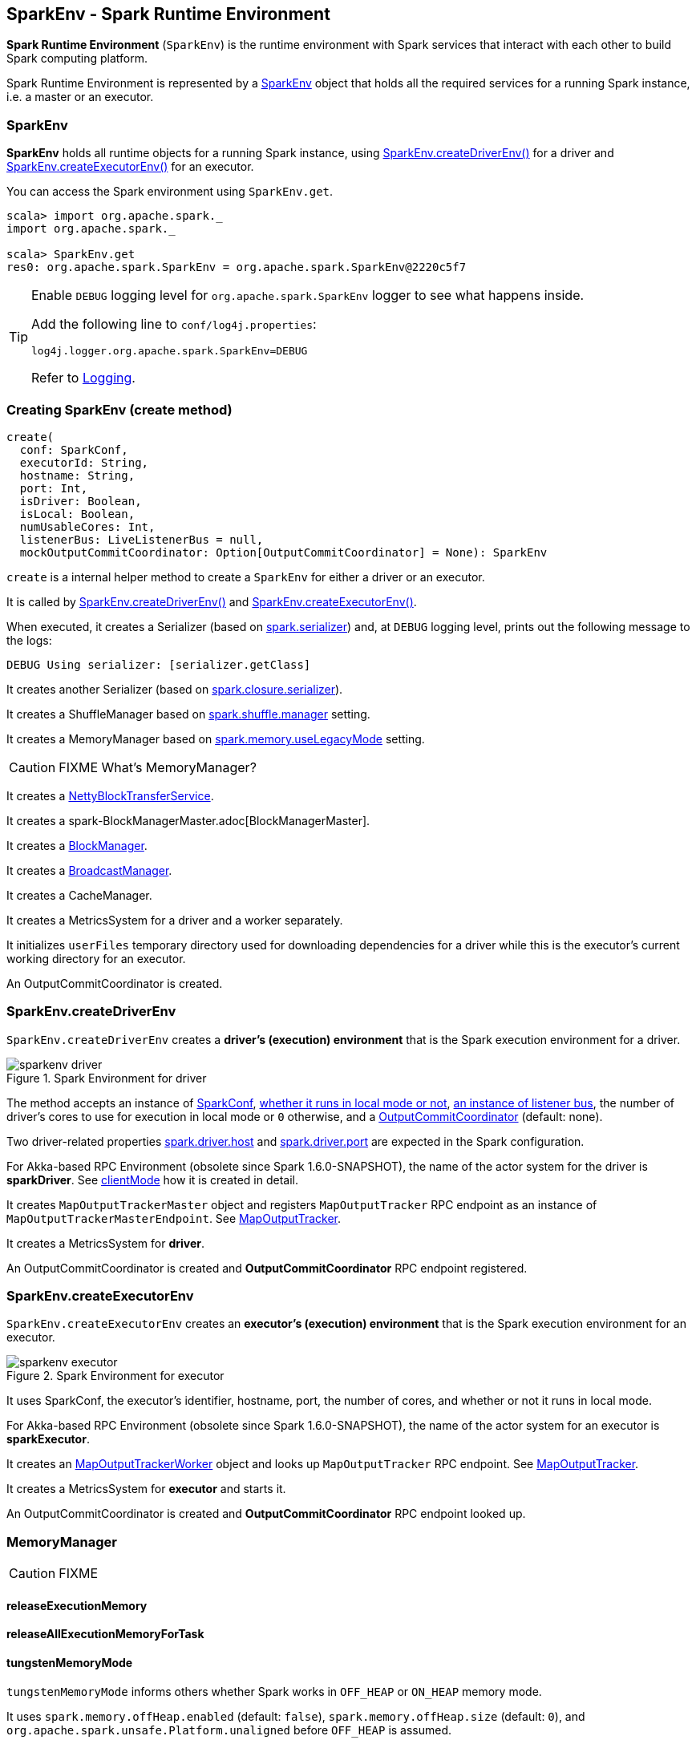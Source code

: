 == SparkEnv - Spark Runtime Environment

*Spark Runtime Environment* (`SparkEnv`) is the runtime environment with Spark services that interact with each other to build Spark computing platform.

Spark Runtime Environment is represented by a <<SparkEnv, SparkEnv>> object that holds all the required services for a running Spark instance, i.e. a master or an executor.

=== [[SparkEnv]] SparkEnv

*SparkEnv* holds all runtime objects for a running Spark instance, using <<createDriverEnv, SparkEnv.createDriverEnv()>> for a driver and <<createExecutorEnv, SparkEnv.createExecutorEnv()>> for an executor.

You can access the Spark environment using `SparkEnv.get`.

```
scala> import org.apache.spark._
import org.apache.spark._

scala> SparkEnv.get
res0: org.apache.spark.SparkEnv = org.apache.spark.SparkEnv@2220c5f7
```

[TIP]
====
Enable `DEBUG` logging level for `org.apache.spark.SparkEnv` logger to see what happens inside.

Add the following line to `conf/log4j.properties`:

```
log4j.logger.org.apache.spark.SparkEnv=DEBUG
```

Refer to link:spark-logging.adoc[Logging].
====

=== [[create]] Creating SparkEnv (create method)

[source, scala]
----
create(
  conf: SparkConf,
  executorId: String,
  hostname: String,
  port: Int,
  isDriver: Boolean,
  isLocal: Boolean,
  numUsableCores: Int,
  listenerBus: LiveListenerBus = null,
  mockOutputCommitCoordinator: Option[OutputCommitCoordinator] = None): SparkEnv
----

`create` is a internal helper method to create a `SparkEnv` for either a driver or an executor.

It is called by <<createDriverEnv, SparkEnv.createDriverEnv()>> and <<createExecutorEnv, SparkEnv.createExecutorEnv()>>.

When executed, it creates a Serializer (based on <<settings, spark.serializer>>) and, at `DEBUG` logging level, prints out the following message to the logs:

```
DEBUG Using serializer: [serializer.getClass]
```

It creates another Serializer (based on <<settings, spark.closure.serializer>>).

It creates a ShuffleManager based on <<settings, spark.shuffle.manager>> setting.

It creates a MemoryManager based on <<settings, spark.memory.useLegacyMode>> setting.

CAUTION: FIXME What's MemoryManager?

It creates a link:spark-blocktransferservice.adoc#NettyBlockTransferService[NettyBlockTransferService].

It creates a spark-BlockManagerMaster.adoc[BlockManagerMaster].

It creates a link:spark-blockmanager.adoc#creating-instance[BlockManager].

It creates a link:spark-service-broadcastmanager.adoc[BroadcastManager].

It creates a CacheManager.

It creates a MetricsSystem for a driver and a worker separately.

It initializes `userFiles` temporary directory used for downloading dependencies for a driver while this is the executor's current working directory for an executor.

An OutputCommitCoordinator is created.

=== [[createDriverEnv]] SparkEnv.createDriverEnv

`SparkEnv.createDriverEnv` creates a *driver's (execution) environment* that is the Spark execution environment for a driver.

.Spark Environment for driver
image::images/sparkenv-driver.png[align="center"]

The method accepts an instance of link:spark-configuration.adoc[SparkConf], link:spark-deployment-environments.adoc[whether it runs in local mode or not], link:spark-scheduler-listeners.adoc#listener-bus[an instance of listener bus], the number of driver's cores to use for execution in local mode or `0` otherwise, and a link:spark-service-outputcommitcoordinator.adoc[OutputCommitCoordinator] (default: none).

Two driver-related properties <<spark.driver.host, spark.driver.host>> and <<spark.driver.port, spark.driver.port>> are expected in the Spark configuration.

For Akka-based RPC Environment (obsolete since Spark 1.6.0-SNAPSHOT), the name of the actor system for the driver is *sparkDriver*. See link:spark-rpc.adoc#client-mode[clientMode] how it is created in detail.

It creates `MapOutputTrackerMaster` object and registers `MapOutputTracker` RPC endpoint as an instance of `MapOutputTrackerMasterEndpoint`. See link:spark-service-mapoutputtracker.adoc[MapOutputTracker].

It creates a MetricsSystem for *driver*.

An OutputCommitCoordinator is created and *OutputCommitCoordinator* RPC endpoint registered.

=== [[createExecutorEnv]] SparkEnv.createExecutorEnv

`SparkEnv.createExecutorEnv` creates an *executor's (execution) environment* that is the Spark execution environment for an executor.

.Spark Environment for executor
image::images/sparkenv-executor.png[align="center"]

It uses SparkConf, the executor's identifier, hostname, port, the number of cores, and whether or not it runs in local mode.

For Akka-based RPC Environment (obsolete since Spark 1.6.0-SNAPSHOT), the name of the actor system for an executor is *sparkExecutor*.

It creates an link:spark-service-mapoutputtracker.adoc#MapOutputTrackerWorker[MapOutputTrackerWorker] object and looks up `MapOutputTracker` RPC endpoint. See link:spark-service-mapoutputtracker.adoc[MapOutputTracker].

It creates a MetricsSystem for *executor* and starts it.

An OutputCommitCoordinator is created and *OutputCommitCoordinator* RPC endpoint looked up.

=== [[MemoryManager]] MemoryManager

CAUTION: FIXME

==== [[MemoryManager-releaseExecutionMemory]] releaseExecutionMemory

==== [[MemoryManager-releaseAllExecutionMemoryForTask]] releaseAllExecutionMemoryForTask

==== [[MemoryManager-tungstenMemoryMode]] tungstenMemoryMode

`tungstenMemoryMode` informs others whether Spark works in `OFF_HEAP` or `ON_HEAP` memory mode.

It uses `spark.memory.offHeap.enabled` (default: `false`), `spark.memory.offHeap.size` (default: `0`), and `org.apache.spark.unsafe.Platform.unaligned` before `OFF_HEAP` is assumed.

CAUTION: FIXME Describe `org.apache.spark.unsafe.Platform.unaligned`.

=== [[serializer]] serializer

CAUTION: FIXME

=== [[closureSerializer]] closureSerializer

CAUTION: FIXME

=== [[settings]] Settings

[[spark.driver.host]]
* `spark.driver.host` - the name of the machine where the driver runs. It is set when link:spark-sparkcontext.adoc#initialization[SparkContext is created].

[[spark.driver.port]]
* `spark.driver.port` - the port the driver listens to. It is first set to `0` in the driver when link:spark-sparkcontext.adoc#initialization[SparkContext is initialized]. It is later set to the port of link:spark-rpc.adoc[RpcEnv] of the driver (in <<create, SparkEnv.create>>).

* `spark.serializer` (default: `org.apache.spark.serializer.JavaSerializer`) - the Serializer.
* `spark.closure.serializer` (default: `org.apache.spark.serializer.JavaSerializer`) - the Serializer.
* `spark.shuffle.manager` (default: `sort`) - one of the three available implementations of link:spark-shuffle-manager.adoc[ShuffleManager] or a fully-qualified class name of a custom implementation of `ShuffleManager`.
** `hash` or `org.apache.spark.shuffle.hash.HashShuffleManager`
** `sort` or `org.apache.spark.shuffle.sort.SortShuffleManager`
** `tungsten-sort` or `org.apache.spark.shuffle.sort.SortShuffleManager`
* `spark.memory.useLegacyMode` (default: `false`) - `StaticMemoryManager` (`true`) or `UnifiedMemoryManager` (`false`).
